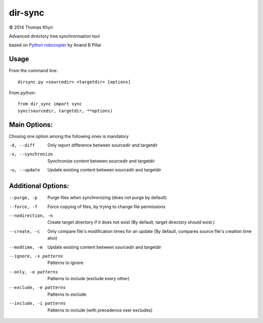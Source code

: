 dir-sync
========

|copyright| 2014 Thomas Khyn

Advanced directory tree synchronisation tool

based on `Python robocopier`_ by Anand B Pillai


Usage
-----

From the command line::

   dirsync.py <sourcedir> <targetdir> [options]

From python::

   from dir_sync import sync
   sync(sourcedir, targetdir, **options)


Main Options:
-------------

Chosing one option among the following ones is mandatory

-d, --diff             Only report difference between sourcedir and targetdir
-s, --synchronize     Synchronize content between sourcedir and targetdir
-u, --update          Update existing content between sourcedir and targetdir


Additional Options:
-------------------

--purge, -p             Purge files when synchronizing (does not purge by
                        default)
--force, -f             Force copying of files, by trying to change file
                        permissions
--nodirection, -n       Create target directory if it does not exist (By
                        default, target directory should exist.)
--create, -c            Only compare file's modification times for an update
                        (By default, compares source file's creation time
                        also)
--modtime, -m           Update existing content between sourcedir and
                        targetdir
--ignore, -x patterns   Patterns to ignore
--only, -o patterns     Patterns to include (exclude every other)
--exclude, -e patterns  Patterns to exclude
--include, -i patterns  Patterns to include (with precedence over excludes)

.. |copyright| unicode:: 0xA9

.. _`Python robocopier`: http://code.activestate.com/recipes/231501-python-robocopier-advanced-directory-synchronizati/
